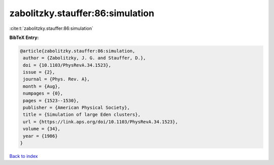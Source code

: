 zabolitzky.stauffer:86:simulation
=================================

:cite:t:`zabolitzky.stauffer:86:simulation`

**BibTeX Entry:**

.. code-block:: bibtex

   @article{zabolitzky.stauffer:86:simulation,
    author = {Zabolitzky, J. G. and Stauffer, D.},
    doi = {10.1103/PhysRevA.34.1523},
    issue = {2},
    journal = {Phys. Rev. A},
    month = {Aug},
    numpages = {0},
    pages = {1523--1530},
    publisher = {American Physical Society},
    title = {Simulation of large Eden clusters},
    url = {https://link.aps.org/doi/10.1103/PhysRevA.34.1523},
    volume = {34},
    year = {1986}
   }

`Back to index <../By-Cite-Keys.rst>`_

